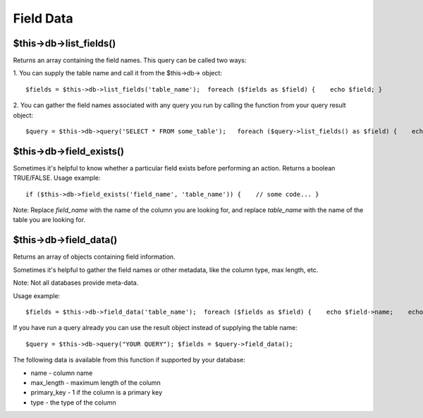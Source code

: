 ##########
Field Data
##########

$this->db->list_fields()
=========================

Returns an array containing the field names. This query can be called
two ways:

1. You can supply the table name and call it from the $this->db->
object::

	 $fields = $this->db->list_fields('table_name');  foreach ($fields as $field) {    echo $field; }

2. You can gather the field names associated with any query you run by
calling the function from your query result object::

	 $query = $this->db->query('SELECT * FROM some_table');   foreach ($query->list_fields() as $field) {    echo $field; }

$this->db->field_exists()
==========================

Sometimes it's helpful to know whether a particular field exists before
performing an action. Returns a boolean TRUE/FALSE. Usage example::

	 if ($this->db->field_exists('field_name', 'table_name')) {    // some code... }

Note: Replace *field_name* with the name of the column you are looking
for, and replace *table_name* with the name of the table you are
looking for.

$this->db->field_data()
========================

Returns an array of objects containing field information.

Sometimes it's helpful to gather the field names or other metadata, like
the column type, max length, etc.

Note: Not all databases provide meta-data.

Usage example::

	 $fields = $this->db->field_data('table_name');  foreach ($fields as $field) {    echo $field->name;    echo $field->type;    echo $field->max_length;    echo $field->primary_key; }

If you have run a query already you can use the result object instead of
supplying the table name::

	 $query = $this->db->query("YOUR QUERY"); $fields = $query->field_data();

The following data is available from this function if supported by your
database:

-  name - column name
-  max_length - maximum length of the column
-  primary_key - 1 if the column is a primary key
-  type - the type of the column

